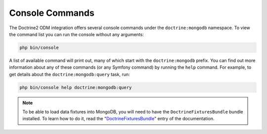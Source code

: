 Console Commands
================

The Doctrine2 ODM integration offers several console commands under the
``doctrine:mongodb`` namespace. To view the command list you can run the console
without any arguments:

.. code-block:: bash

    php bin/console

A list of available command will print out, many of which start with the
``doctrine:mongodb`` prefix. You can find out more information about any
of these commands (or any Symfony command) by running the ``help`` command.
For example, to get details about the ``doctrine:mongodb:query`` task, run:

.. code-block:: bash

    php bin/console help doctrine:mongodb:query

.. note::

   To be able to load data fixtures into MongoDB, you will need to have the
   ``DoctrineFixturesBundle`` bundle installed. To learn how to do it, read
   the "`DoctrineFixturesBundle`_" entry of the documentation.

.. _`DoctrineFixturesBundle`: http://symfony.com/doc/master/bundles/DoctrineFixturesBundle/index.html
